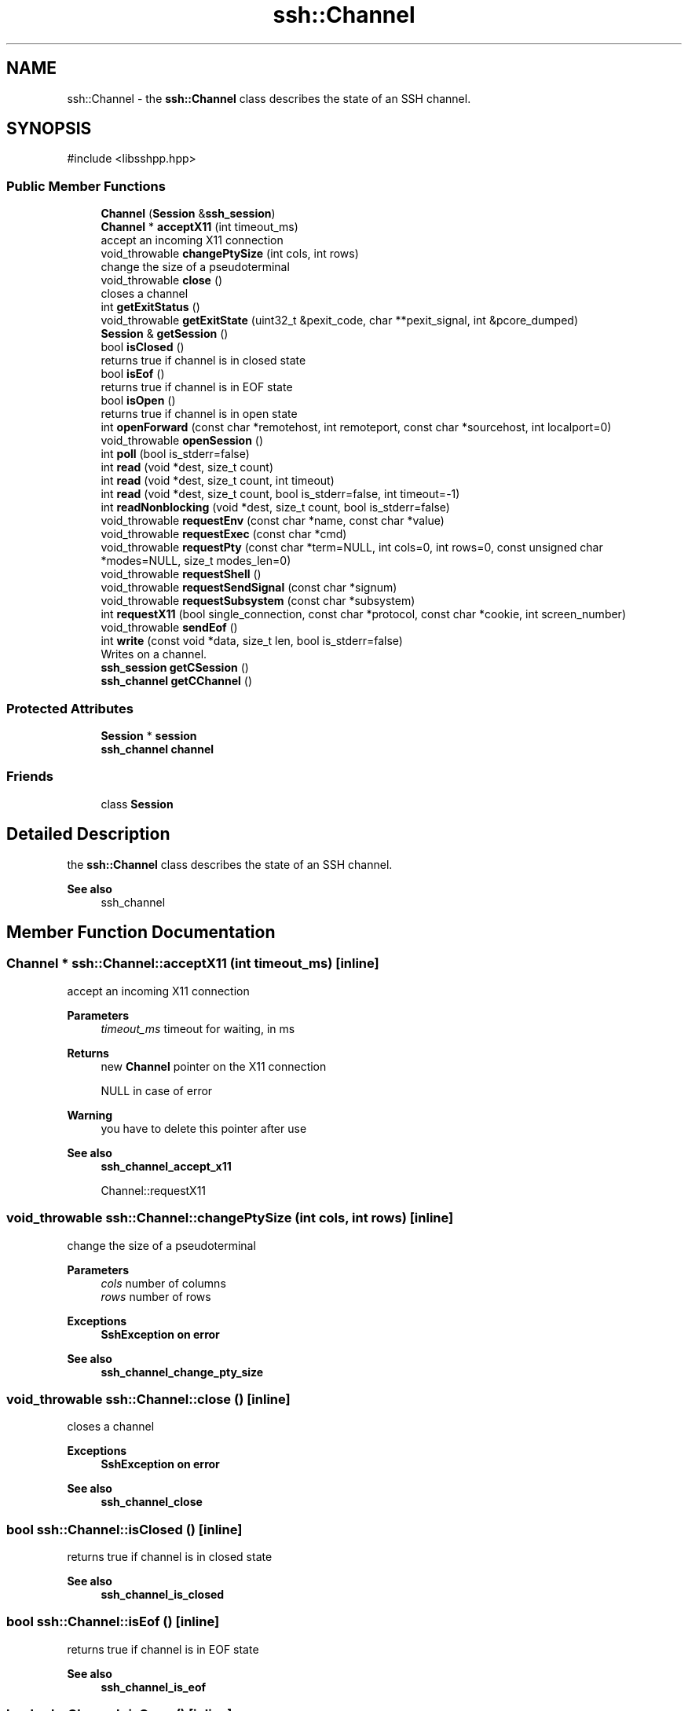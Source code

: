 .TH "ssh::Channel" 3 "My Project" \" -*- nroff -*-
.ad l
.nh
.SH NAME
ssh::Channel \- the \fBssh::Channel\fP class describes the state of an SSH channel\&.  

.SH SYNOPSIS
.br
.PP
.PP
\fR#include <libsshpp\&.hpp>\fP
.SS "Public Member Functions"

.in +1c
.ti -1c
.RI "\fBChannel\fP (\fBSession\fP &\fBssh_session\fP)"
.br
.ti -1c
.RI "\fBChannel\fP * \fBacceptX11\fP (int timeout_ms)"
.br
.RI "accept an incoming X11 connection "
.ti -1c
.RI "void_throwable \fBchangePtySize\fP (int cols, int rows)"
.br
.RI "change the size of a pseudoterminal "
.ti -1c
.RI "void_throwable \fBclose\fP ()"
.br
.RI "closes a channel "
.ti -1c
.RI "int \fBgetExitStatus\fP ()"
.br
.ti -1c
.RI "void_throwable \fBgetExitState\fP (uint32_t &pexit_code, char **pexit_signal, int &pcore_dumped)"
.br
.ti -1c
.RI "\fBSession\fP & \fBgetSession\fP ()"
.br
.ti -1c
.RI "bool \fBisClosed\fP ()"
.br
.RI "returns true if channel is in closed state "
.ti -1c
.RI "bool \fBisEof\fP ()"
.br
.RI "returns true if channel is in EOF state "
.ti -1c
.RI "bool \fBisOpen\fP ()"
.br
.RI "returns true if channel is in open state "
.ti -1c
.RI "int \fBopenForward\fP (const char *remotehost, int remoteport, const char *sourcehost, int localport=0)"
.br
.ti -1c
.RI "void_throwable \fBopenSession\fP ()"
.br
.ti -1c
.RI "int \fBpoll\fP (bool is_stderr=false)"
.br
.ti -1c
.RI "int \fBread\fP (void *dest, size_t count)"
.br
.ti -1c
.RI "int \fBread\fP (void *dest, size_t count, int timeout)"
.br
.ti -1c
.RI "int \fBread\fP (void *dest, size_t count, bool is_stderr=false, int timeout=\-1)"
.br
.ti -1c
.RI "int \fBreadNonblocking\fP (void *dest, size_t count, bool is_stderr=false)"
.br
.ti -1c
.RI "void_throwable \fBrequestEnv\fP (const char *name, const char *value)"
.br
.ti -1c
.RI "void_throwable \fBrequestExec\fP (const char *cmd)"
.br
.ti -1c
.RI "void_throwable \fBrequestPty\fP (const char *term=NULL, int cols=0, int rows=0, const unsigned char *modes=NULL, size_t modes_len=0)"
.br
.ti -1c
.RI "void_throwable \fBrequestShell\fP ()"
.br
.ti -1c
.RI "void_throwable \fBrequestSendSignal\fP (const char *signum)"
.br
.ti -1c
.RI "void_throwable \fBrequestSubsystem\fP (const char *subsystem)"
.br
.ti -1c
.RI "int \fBrequestX11\fP (bool single_connection, const char *protocol, const char *cookie, int screen_number)"
.br
.ti -1c
.RI "void_throwable \fBsendEof\fP ()"
.br
.ti -1c
.RI "int \fBwrite\fP (const void *data, size_t len, bool is_stderr=false)"
.br
.RI "Writes on a channel\&. "
.ti -1c
.RI "\fBssh_session\fP \fBgetCSession\fP ()"
.br
.ti -1c
.RI "\fBssh_channel\fP \fBgetCChannel\fP ()"
.br
.in -1c
.SS "Protected Attributes"

.in +1c
.ti -1c
.RI "\fBSession\fP * \fBsession\fP"
.br
.ti -1c
.RI "\fBssh_channel\fP \fBchannel\fP"
.br
.in -1c
.SS "Friends"

.in +1c
.ti -1c
.RI "class \fBSession\fP"
.br
.in -1c
.SH "Detailed Description"
.PP 
the \fBssh::Channel\fP class describes the state of an SSH channel\&. 


.PP
\fBSee also\fP
.RS 4
ssh_channel 
.RE
.PP

.SH "Member Function Documentation"
.PP 
.SS "\fBChannel\fP * ssh::Channel::acceptX11 (int timeout_ms)\fR [inline]\fP"

.PP
accept an incoming X11 connection 
.PP
\fBParameters\fP
.RS 4
\fItimeout_ms\fP timeout for waiting, in ms 
.RE
.PP
\fBReturns\fP
.RS 4
new \fBChannel\fP pointer on the X11 connection 

.PP
NULL in case of error 
.RE
.PP
\fBWarning\fP
.RS 4
you have to delete this pointer after use 
.RE
.PP
\fBSee also\fP
.RS 4
\fBssh_channel_accept_x11\fP 

.PP
Channel::requestX11 
.RE
.PP

.SS "void_throwable ssh::Channel::changePtySize (int cols, int rows)\fR [inline]\fP"

.PP
change the size of a pseudoterminal 
.PP
\fBParameters\fP
.RS 4
\fIcols\fP number of columns 
.br
\fIrows\fP number of rows 
.RE
.PP
\fBExceptions\fP
.RS 4
\fI\fBSshException\fP\fP on error 
.RE
.PP
\fBSee also\fP
.RS 4
\fBssh_channel_change_pty_size\fP 
.RE
.PP

.SS "void_throwable ssh::Channel::close ()\fR [inline]\fP"

.PP
closes a channel 
.PP
\fBExceptions\fP
.RS 4
\fI\fBSshException\fP\fP on error 
.RE
.PP
\fBSee also\fP
.RS 4
\fBssh_channel_close\fP 
.RE
.PP

.SS "bool ssh::Channel::isClosed ()\fR [inline]\fP"

.PP
returns true if channel is in closed state 
.PP
\fBSee also\fP
.RS 4
\fBssh_channel_is_closed\fP 
.RE
.PP

.SS "bool ssh::Channel::isEof ()\fR [inline]\fP"

.PP
returns true if channel is in EOF state 
.PP
\fBSee also\fP
.RS 4
\fBssh_channel_is_eof\fP 
.RE
.PP

.SS "bool ssh::Channel::isOpen ()\fR [inline]\fP"

.PP
returns true if channel is in open state 
.PP
\fBSee also\fP
.RS 4
\fBssh_channel_is_open\fP 
.RE
.PP

.SS "int ssh::Channel::write (const void * data, size_t len, bool is_stderr = \fRfalse\fP)\fR [inline]\fP"

.PP
Writes on a channel\&. 
.PP
\fBParameters\fP
.RS 4
\fIdata\fP data to write\&. 
.br
\fIlen\fP number of bytes to write\&. 
.br
\fIis_stderr\fP write should be done on the stderr channel (server only) 
.RE
.PP
\fBReturns\fP
.RS 4
number of bytes written 
.RE
.PP
\fBExceptions\fP
.RS 4
\fI\fBSshException\fP\fP in case of error 
.RE
.PP
\fBSee also\fP
.RS 4
\fBssh_channel_write\fP 

.PP
\fBssh_channel_write_stderr\fP 
.RE
.PP


.SH "Author"
.PP 
Generated automatically by Doxygen for My Project from the source code\&.
